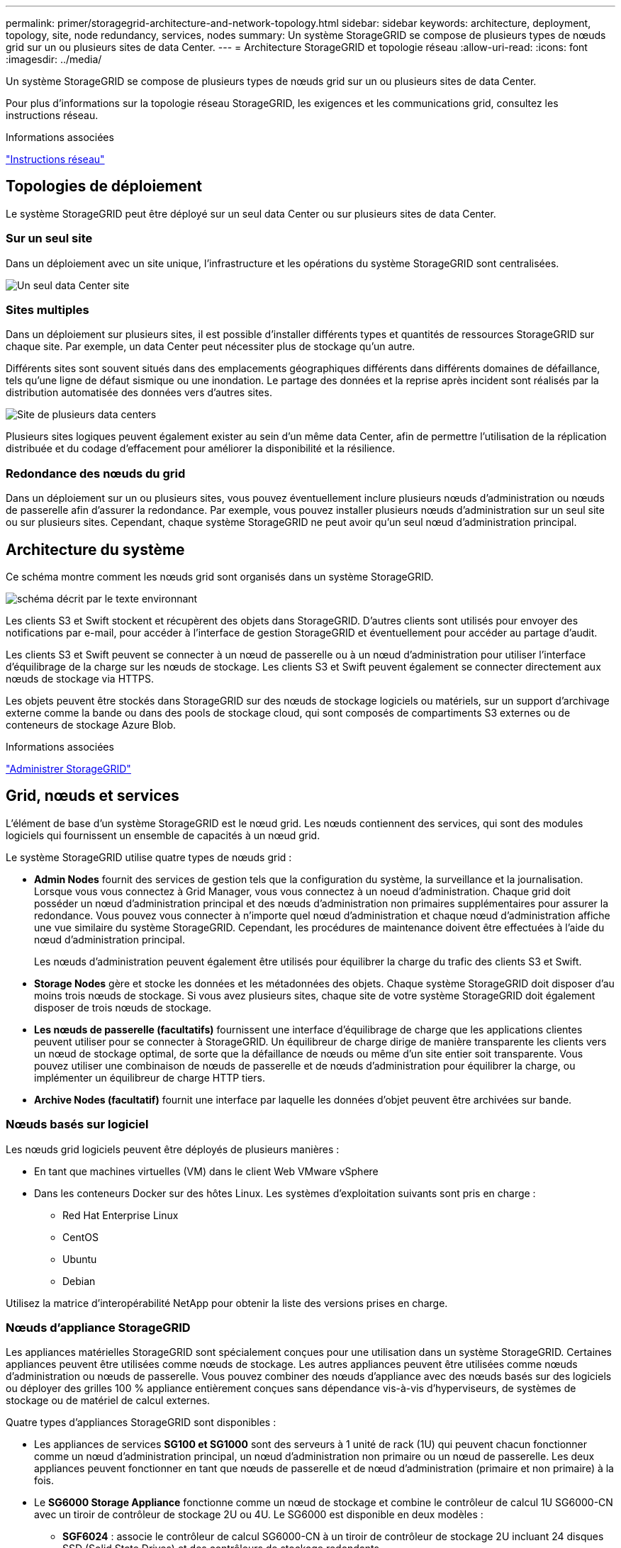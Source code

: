 ---
permalink: primer/storagegrid-architecture-and-network-topology.html 
sidebar: sidebar 
keywords: architecture, deployment, topology, site, node redundancy, services, nodes 
summary: Un système StorageGRID se compose de plusieurs types de nœuds grid sur un ou plusieurs sites de data Center. 
---
= Architecture StorageGRID et topologie réseau
:allow-uri-read: 
:icons: font
:imagesdir: ../media/


[role="lead"]
Un système StorageGRID se compose de plusieurs types de nœuds grid sur un ou plusieurs sites de data Center.

Pour plus d'informations sur la topologie réseau StorageGRID, les exigences et les communications grid, consultez les instructions réseau.

.Informations associées
link:../network/index.html["Instructions réseau"]



== Topologies de déploiement

Le système StorageGRID peut être déployé sur un seul data Center ou sur plusieurs sites de data Center.



=== Sur un seul site

Dans un déploiement avec un site unique, l'infrastructure et les opérations du système StorageGRID sont centralisées.

image::../media/data_center_site_single.png[Un seul data Center site]



=== Sites multiples

Dans un déploiement sur plusieurs sites, il est possible d'installer différents types et quantités de ressources StorageGRID sur chaque site. Par exemple, un data Center peut nécessiter plus de stockage qu'un autre.

Différents sites sont souvent situés dans des emplacements géographiques différents dans différents domaines de défaillance, tels qu'une ligne de défaut sismique ou une inondation. Le partage des données et la reprise après incident sont réalisés par la distribution automatisée des données vers d'autres sites.

image::../media/data_center_sites_multiple.png[Site de plusieurs data centers]

Plusieurs sites logiques peuvent également exister au sein d'un même data Center, afin de permettre l'utilisation de la réplication distribuée et du codage d'effacement pour améliorer la disponibilité et la résilience.



=== Redondance des nœuds du grid

Dans un déploiement sur un ou plusieurs sites, vous pouvez éventuellement inclure plusieurs nœuds d'administration ou nœuds de passerelle afin d'assurer la redondance. Par exemple, vous pouvez installer plusieurs nœuds d'administration sur un seul site ou sur plusieurs sites. Cependant, chaque système StorageGRID ne peut avoir qu'un seul nœud d'administration principal.



== Architecture du système

Ce schéma montre comment les nœuds grid sont organisés dans un système StorageGRID.

image::../media/grid_nodes_and_components.png[schéma décrit par le texte environnant]

Les clients S3 et Swift stockent et récupèrent des objets dans StorageGRID. D'autres clients sont utilisés pour envoyer des notifications par e-mail, pour accéder à l'interface de gestion StorageGRID et éventuellement pour accéder au partage d'audit.

Les clients S3 et Swift peuvent se connecter à un nœud de passerelle ou à un nœud d'administration pour utiliser l'interface d'équilibrage de la charge sur les nœuds de stockage. Les clients S3 et Swift peuvent également se connecter directement aux nœuds de stockage via HTTPS.

Les objets peuvent être stockés dans StorageGRID sur des nœuds de stockage logiciels ou matériels, sur un support d'archivage externe comme la bande ou dans des pools de stockage cloud, qui sont composés de compartiments S3 externes ou de conteneurs de stockage Azure Blob.

.Informations associées
link:../admin/index.html["Administrer StorageGRID"]



== Grid, nœuds et services

L'élément de base d'un système StorageGRID est le nœud grid. Les nœuds contiennent des services, qui sont des modules logiciels qui fournissent un ensemble de capacités à un nœud grid.

Le système StorageGRID utilise quatre types de nœuds grid :

* *Admin Nodes* fournit des services de gestion tels que la configuration du système, la surveillance et la journalisation. Lorsque vous vous connectez à Grid Manager, vous vous connectez à un noeud d'administration. Chaque grid doit posséder un nœud d'administration principal et des nœuds d'administration non primaires supplémentaires pour assurer la redondance. Vous pouvez vous connecter à n'importe quel nœud d'administration et chaque nœud d'administration affiche une vue similaire du système StorageGRID. Cependant, les procédures de maintenance doivent être effectuées à l'aide du nœud d'administration principal.
+
Les nœuds d'administration peuvent également être utilisés pour équilibrer la charge du trafic des clients S3 et Swift.

* *Storage Nodes* gère et stocke les données et les métadonnées des objets. Chaque système StorageGRID doit disposer d'au moins trois nœuds de stockage. Si vous avez plusieurs sites, chaque site de votre système StorageGRID doit également disposer de trois nœuds de stockage.
* *Les nœuds de passerelle (facultatifs)* fournissent une interface d'équilibrage de charge que les applications clientes peuvent utiliser pour se connecter à StorageGRID. Un équilibreur de charge dirige de manière transparente les clients vers un nœud de stockage optimal, de sorte que la défaillance de nœuds ou même d'un site entier soit transparente. Vous pouvez utiliser une combinaison de nœuds de passerelle et de nœuds d'administration pour équilibrer la charge, ou implémenter un équilibreur de charge HTTP tiers.
* *Archive Nodes (facultatif)* fournit une interface par laquelle les données d'objet peuvent être archivées sur bande.




=== Nœuds basés sur logiciel

Les nœuds grid logiciels peuvent être déployés de plusieurs manières :

* En tant que machines virtuelles (VM) dans le client Web VMware vSphere
* Dans les conteneurs Docker sur des hôtes Linux. Les systèmes d'exploitation suivants sont pris en charge :
+
** Red Hat Enterprise Linux
** CentOS
** Ubuntu
** Debian




Utilisez la matrice d'interopérabilité NetApp pour obtenir la liste des versions prises en charge.



=== Nœuds d'appliance StorageGRID

Les appliances matérielles StorageGRID sont spécialement conçues pour une utilisation dans un système StorageGRID. Certaines appliances peuvent être utilisées comme nœuds de stockage. Les autres appliances peuvent être utilisées comme nœuds d'administration ou nœuds de passerelle. Vous pouvez combiner des nœuds d'appliance avec des nœuds basés sur des logiciels ou déployer des grilles 100 % appliance entièrement conçues sans dépendance vis-à-vis d'hyperviseurs, de systèmes de stockage ou de matériel de calcul externes.

Quatre types d'appliances StorageGRID sont disponibles :

* Les appliances de services *SG100 et SG1000* sont des serveurs à 1 unité de rack (1U) qui peuvent chacun fonctionner comme un nœud d'administration principal, un nœud d'administration non primaire ou un nœud de passerelle. Les deux appliances peuvent fonctionner en tant que nœuds de passerelle et de nœud d'administration (primaire et non primaire) à la fois.
* Le *SG6000 Storage Appliance* fonctionne comme un nœud de stockage et combine le contrôleur de calcul 1U SG6000-CN avec un tiroir de contrôleur de stockage 2U ou 4U. Le SG6000 est disponible en deux modèles :
+
** *SGF6024* : associe le contrôleur de calcul SG6000-CN à un tiroir de contrôleur de stockage 2U incluant 24 disques SSD (Solid State Drives) et des contrôleurs de stockage redondants.
** *SG6060* : associe le contrôleur de calcul SG6000-CN à un boîtier 4U qui comprend 58 disques NL-SAS, 2 disques SSD et des contrôleurs de stockage redondants. Chaque appliance SG6060 prend en charge un ou deux tiroirs d'extension de 60 disques, offrant jusqu'à 178 disques dédiés au stockage objet.


* *SG5700 Storage Appliance* est une plateforme de calcul et de stockage intégrée qui fonctionne comme un nœud de stockage. Deux modèles de SG5700 sont disponibles :
+
** *SG5712* : un boîtier 2U qui comprend 12 disques NL-SAS et des contrôleurs de calcul et de stockage intégrés.
** *SG5760* : un boîtier 4U qui comprend 60 disques NL-SAS et des contrôleurs de calcul et de stockage intégrés.


* *SG5600 Storage Appliance* est une plate-forme de calcul et de stockage intégrée qui fonctionne comme un nœud de stockage. L'appliance SG5600 est disponible en deux modèles :
+
** *SG5612* : boîtier 2U incluant 12 disques NL-SAS et des contrôleurs de stockage et de calcul intégrés.
** *SG5660* : boîtier 4U qui comprend 60 disques NL-SAS et des contrôleurs de stockage et de calcul intégrés.




Consultez les spécifications complètes sur NetApp Hardware Universe.



=== Services primaires pour les nœuds d'administration

Le tableau ci-dessous présente les services principaux pour les nœuds d'administration, mais ce tableau ne répertorie pas tous les services de nœud.

[cols="1a,2a"]
|===
| Service | Fonction de touche 


 a| 
Système de gestion des audits (AMS)
 a| 
Suit l'activité du système.



 a| 
Nœud de gestion de la configuration (CMN)
 a| 
Gestion de la configuration à l'échelle du système. Nœud d'administration principal uniquement.



 a| 
Interface de gestion du programme d'applications de gestion (api)
 a| 
Traite les requêtes à partir de l'API de gestion Grid et de l'API de gestion des locataires.



 a| 
Haute disponibilité
 a| 
Gère les adresses IP virtuelles haute disponibilité pour les groupes de nœuds d'administration et de nœuds de passerelle.

*Remarque :* ce service se trouve également sur les nœuds de passerelle.



 a| 
Équilibreur de charge
 a| 
Équilibrage de la charge du trafic S3 et Swift entre les clients et les nœuds de stockage.

*Remarque :* ce service se trouve également sur les nœuds de passerelle.



 a| 
Système de gestion de réseau (NMS)
 a| 
Fournit des fonctionnalités pour le gestionnaire de grille.



 a| 
Prometheus
 a| 
Collecte et stocke les mesures.



 a| 
Moniteur d'état du serveur (SSM)
 a| 
Surveille le système d'exploitation et le matériel sous-jacent.

|===


=== Services primaires des nœuds de stockage

Le tableau ci-dessous présente les services principaux pour les nœuds de stockage, mais ce tableau ne répertorie pas tous les services de nœuds.


NOTE: Certains services, tels que le service ADC et le service RSM, n'existent généralement que sur trois nœuds de stockage de chaque site.

[cols="1a,2a"]
|===
| Service | Fonction de touche 


 a| 
Compte (compte)
 a| 
Gestion des comptes de locataire.



 a| 
Contrôleur de domaine administratif (ADC)
 a| 
Maintien de la topologie et de la configuration dans l'ensemble du grid.



 a| 
Cassandra
 a| 
Stocke et protège les métadonnées d'objet.



 a| 
Cône Cassandra
 a| 
Répare automatiquement les métadonnées d'objet.



 a| 
Bloc
 a| 
Gestion des données avec code d'effacement et des fragments de parité.



 a| 
Data Mover (dmv)
 a| 
Déplacement des données vers des pools de stockage cloud.



 a| 
Stockage de données distribué (DDS)
 a| 
Surveille le stockage des métadonnées d'objet.



 a| 
Identité (idnt)
 a| 
Fédération des identités d'utilisateur à partir de LDAP et d'Active Directory.



 a| 
Routeur de distribution local (LDR)
 a| 
Traite les demandes de protocole de stockage objet et gère les données d'objet sur le disque.



 a| 
RSM (Replicated State machine)
 a| 
S'assure que les demandes de services de la plateforme S3 sont envoyées vers leurs terminaux respectifs.



 a| 
Moniteur d'état du serveur (SSM)
 a| 
Surveille le système d'exploitation et le matériel sous-jacent.

|===


=== Services primaires pour les nœuds de passerelle

Le tableau ci-dessous présente les services principaux pour les nœuds de passerelle ; toutefois, ce tableau ne répertorie pas tous les services de nœud.

[cols="1a,2a"]
|===
| Service | Fonction de touche 


 a| 
Équilibreur de charge de connexion (CLB)
 a| 
Assure l'équilibrage de la charge des couches 3 et 4 du trafic S3 et Swift entre les clients et les nœuds de stockage. Mécanisme d'équilibrage de charge existant.

*Note:* le service CLB est obsolète.



 a| 
Haute disponibilité
 a| 
Gère les adresses IP virtuelles haute disponibilité pour les groupes de nœuds d'administration et de nœuds de passerelle.

*Remarque :* ce service se trouve également sur les noeuds d'administration.



 a| 
Équilibreur de charge
 a| 
Équilibrage de la charge de couche 7 du trafic S3 et Swift à partir des clients vers les nœuds de stockage. Il s'agit du mécanisme d'équilibrage de charge recommandé.

*Remarque :* ce service se trouve également sur les noeuds d'administration.



 a| 
Moniteur d'état du serveur (SSM)
 a| 
Surveille le système d'exploitation et le matériel sous-jacent.

|===


=== Services primaires pour les nœuds d'archivage

Le tableau ci-dessous présente les services principaux pour les nœuds d'archivage ; cependant, ce tableau ne répertorie pas tous les services de nœud.

[cols="1a,2a"]
|===
| Service | Fonction de touche 


 a| 
Archivage (ARC)
 a| 
Communique avec un système de stockage sur bande externe Tivoli Storage Manager (TSM).



 a| 
Moniteur d'état du serveur (SSM)
 a| 
Surveille le système d'exploitation et le matériel sous-jacent.

|===


=== Des services StorageGRID

Voici la liste complète des services StorageGRID.

* *Transitaire de service de compte*
+
Fournit une interface permettant au service Load Balancer d'interroger le service Account Service sur des hôtes distants et fournit des notifications sur les modifications de configuration de point de terminaison Load Balancer au service Load Balancer. Le service Load Balancer est présent sur les nœuds d'administration et les nœuds de passerelle.

* *Service ADC (contrôleur de domaine administratif)*
+
Gère les informations de topologie, fournit des services d'authentification et répond aux requêtes des services LDR et CMN. Le service ADC est présent sur chacun des trois premiers nœuds de stockage installés sur un site.

* *Service AMS (système de gestion de la vérification)*
+
Surveille et consigne tous les événements et transactions système audités dans un fichier journal texte. Le service AMS est présent sur les nœuds Admin.

* *Service ARC (Archive)*
+
Offre l'interface de gestion avec laquelle vous configurez les connexions au système de stockage d'archivage externe, tel que le cloud via une interface S3 ou une bande via le middleware TSM. Le service ARC est présent sur les nœuds d'archivage.

* *Service de re-couches Cassandra*
+
Répare automatiquement les métadonnées d'objet. Le service Cassandra Reaper est présent sur tous les nœuds de stockage.

* *Service de bloc*
+
Gestion des données avec code d'effacement et des fragments de parité. Le service de bloc est présent sur les nœuds de stockage.

* *Service CLB (Connection Load Balancer)*
+
Service obsolète qui fournit une passerelle vers StorageGRID pour les applications client se connectant via HTTP. Le service CLB est présent sur les nœuds de passerelle. Le service CLB est obsolète et sera supprimé dans une prochaine version de StorageGRID.

* *Service CMN (nœud de gestion de la configuration)*
+
Gestion des configurations et des tâches de grid à l'échelle du système. Chaque grid dispose d'un service CMN présent sur le nœud d'administration principal.

* *Service DDS (Distributed Data Store)*
+
Interfaces avec la base de données Cassandra pour gérer les métadonnées d'objet. Le service DDS est présent sur les nœuds de stockage.

* *Service DMV (Data Mover)*
+
Déplacement des données vers les terminaux cloud Le service DMV est présent sur les nœuds de stockage.

* *Service IP dynamique*
+
Surveille la grille pour détecter les changements d'adresse IP dynamiques et met à jour les configurations locales. Le service IP dynamique (dynap) est présent sur tous les nœuds.

* *Service Grafana*
+
Utilisé pour la visualisation des metrics dans Grid Manager. Le service Grafana est présent sur les nœuds Admin.

* *Service haute disponibilité*
+
Gère les adresses IP virtuelles haute disponibilité sur les nœuds configurés sur la page groupes haute disponibilité. Le service haute disponibilité est présent sur les nœuds d'administration et les nœuds de passerelle. Ce service est également connu sous le nom de service keepalspé.

* *Service identité (idnt)*
+
Fédération des identités d'utilisateur à partir de LDAP et d'Active Directory. Le service d'identité (idnt) est présent sur trois nœuds de stockage de chaque site.

* *Service Load Balancer*
+
Équilibrage de la charge du trafic S3 et Swift entre les clients et les nœuds de stockage. Le service Load Balancer peut être configuré via la page de configuration des noeuds finaux Load Balancer. Le service Load Balancer est présent sur les nœuds d'administration et les nœuds de passerelle. Ce service est également connu sous le nom de service nginx-gw.

* *Service LDR (routeur de distribution local)*
+
Gestion du stockage et du transfert de contenu au sein de la grille. Le service LDR est présent sur les nœuds de stockage.

* *Service d’information MISCd Service Daemon service*
+
Fournit une interface pour interroger et gérer les services sur d'autres noeuds et pour gérer les configurations environnementales sur le noeud, telles que interroger l'état des services exécutés sur d'autres noeuds. Le service MISCd est présent sur tous les nœuds.

* *nginx service*
+
Agit comme un mécanisme d'authentification et de communication sécurisée pour divers services de grid (Prometheus et IP dynamique, par exemple), afin de pouvoir communiquer avec les services sur d'autres nœuds via des API HTTPS. Le service nginx est présent sur tous les nœuds.

* *nginx-gw service*
+
Alimente le service Load Balancer. Le service nginx-gw est présent sur les nœuds d'administration et les nœuds de passerelle.

* *Service NMS (système de gestion de réseau)*
+
Alimente les options de surveillance, de rapport et de configuration qui sont affichées via le gestionnaire de grille. Le service NMS est présent sur les nœuds d'administration.

* *Service de persistance*
+
Gère les fichiers sur le disque racine qui doivent persister au cours d'un redémarrage. Le service de persistance est présent sur tous les nœuds.

* *Service Prometheus*
+
Collecte des metrics de séries chronologiques à partir des services sur tous les nœuds. Le service Prometheus est présent sur les nœuds d'administration.

* *Service RSM (Replicated State machine Service)*
+
S'assure que les demandes de service de la plate-forme sont envoyées à leurs terminaux respectifs. Le service RSM est présent sur les nœuds de stockage qui utilisent le service ADC.

* *Service SSM (moniteur d'état du serveur)*
+
Surveille l'état du matériel et communique des rapports au service NMS. Une instance du service SSM est présente sur chaque nœud de la grille.

* *Service collecteur trace*
+
Effectue la collecte des traces afin de recueillir des informations à utiliser par le support technique. Le service trace Collector utilise le logiciel Jaeger open source et est présent sur les nœuds d'administration.



.Informations associées
https://["Matrice d'interopérabilité NetApp"^]

https://["NetApp Hardware Universe"^]

link:../vmware/index.html["Installez VMware"]

link:../rhel/index.html["Installez Red Hat Enterprise Linux ou CentOS"]

link:../ubuntu/index.html["Installez Ubuntu ou Debian"]

link:../sg100-1000/index.html["SG100 etamp ; appareils de services SG1000"]

link:../sg6000/index.html["Dispositifs de stockage SG6000"]

link:../sg5700/index.html["Appliances de stockage SG5700"]

link:../sg5600/index.html["Appliances de stockage SG5600"]

link:../admin/index.html["Administrer StorageGRID"]
